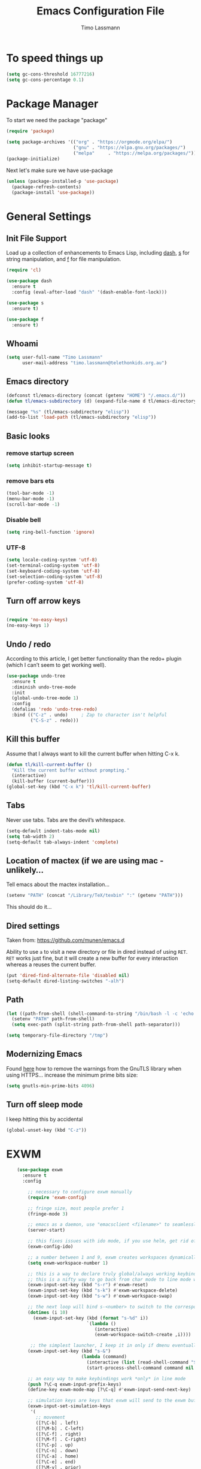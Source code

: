 #+TITLE:  Emacs Configuration File
#+AUTHOR: Timo Lassmann 
#+LATEX_CLASS: report
#+OPTIONS:  toc:nil
#+OPTIONS: H:4
#+LATEX_CMD: xelatex

#+PROPERTY:    header-args:emacs-lisp  :tangle elisp/config-main.el
#+PROPERTY:    header-args:shell       :tangle no
#+PROPERTY:    header-args             :results silent   :eval no-export   :comments org

# \Author{Timo La\ss mann}
# \DocumentID{src_sh[:value verbatim]{shasum -a 256 config.org | awk '{print $1}' }}

* To speed things up 
  
  #+BEGIN_SRC emacs-lisp
 (setq gc-cons-threshold 16777216)
 (setq gc-cons-percentage 0.1)
  #+END_SRC

* Package Manager
To start we need the package "package" 

#+BEGIN_SRC emacs-lisp
  (require 'package)

  (setq package-archives '(("org" . "https://orgmode.org/elpa/")
                           ("gnu" . "https://elpa.gnu.org/packages/")
                           ("melpa"     . "https://melpa.org/packages/")))
  (package-initialize)
#+END_SRC

Next let's make sure we have use-package

#+BEGIN_SRC emacs-lisp
     (unless (package-installed-p 'use-package)
       (package-refresh-contents)
       (package-install 'use-package))
#+END_SRC

* General Settings

** Init File Support

   Load up a collection of enhancements to Emacs Lisp, including [[https://github.com/magnars/dash.el][dash]],
   [[https://github.com/magnars/s.el][s]] for string manipulation, and [[https://github.com/rejeep/f.el][f]] for file manipulation.

   #+BEGIN_SRC emacs-lisp
     (require 'cl)

     (use-package dash
       :ensure t
       :config (eval-after-load "dash" '(dash-enable-font-lock)))

     (use-package s
       :ensure t)

     (use-package f
       :ensure t)
   #+END_SRC

** Whoami 
   
   #+BEGIN_SRC emacs-lisp
     (setq user-full-name "Timo Lassmann"
           user-mail-address "timo.lassmann@telethonkids.org.au")
   #+END_SRC
   
** Emacs directory

   #+BEGIN_SRC emacs-lisp
     (defconst tl/emacs-directory (concat (getenv "HOME") "/.emacs.d/"))
     (defun tl/emacs-subdirectory (d) (expand-file-name d tl/emacs-directory))
   #+END_SRC
   
   #+BEGIN_SRC emacs-lisp
     (message "%s" (tl/emacs-subdirectory "elisp"))
     (add-to-list 'load-path (tl/emacs-subdirectory "elisp"))
   #+END_SRC

** Basic looks 
*** remove startup screen
#+BEGIN_SRC emacs-lisp
  (setq inhibit-startup-message t) 
#+END_SRC

*** remove bars ets 
#+BEGIN_SRC emacs-lisp
(tool-bar-mode -1)
(menu-bar-mode -1)
(scroll-bar-mode -1)
#+END_SRC
*** Disable bell 
#+BEGIN_SRC emacs-lisp 
  (setq ring-bell-function 'ignore)
#+END_SRC

*** UTF-8

  #+BEGIN_SRC emacs-lisp
  (setq locale-coding-system 'utf-8)
  (set-terminal-coding-system 'utf-8)
  (set-keyboard-coding-system 'utf-8)
  (set-selection-coding-system 'utf-8)
  (prefer-coding-system 'utf-8)
  #+END_SRC

** Turn off arrow keys

   #+BEGIN_SRC emacs-lisp 

     (require 'no-easy-keys)
     (no-easy-keys 1)

     #+END_SRC

** Undo / redo
   According to this article, I get better functionality than the redo+ plugin (which I can’t seem to get working well).
   #+BEGIN_SRC emacs-lisp
     (use-package undo-tree
       :ensure t
       :diminish undo-tree-mode
       :init
       (global-undo-tree-mode 1)
       :config
       (defalias 'redo 'undo-tree-redo)
       :bind (("C-z" . undo)     ; Zap to character isn't helpful
              ("C-S-z" . redo)))

   #+END_SRC

** Kill this buffer
   Assume that I always want to kill the current buffer when hitting C-x k.
   #+BEGIN_SRC emacs-lisp
     (defun tl/kill-current-buffer ()
       "Kill the current buffer without prompting."
       (interactive)
       (kill-buffer (current-buffer)))
     (global-set-key (kbd "C-x k") 'tl/kill-current-buffer)
   #+END_SRC

** Tabs 
   Never use tabs. Tabs are the devil’s whitespace.

   #+BEGIN_SRC emacs-lisp
     (setq-default indent-tabs-mode nil)
     (setq tab-width 2)
     (setq-default tab-always-indent 'complete)
   #+END_SRC

** Location of mactex (if we are using mac - unlikely...
   Tell emacs about the mactex installation...

   #+BEGIN_SRC emacs-lisp
     (setenv "PATH" (concat "/Library/TeX/texbin" ":" (getenv "PATH")))
   #+END_SRC

   This should do it...

** Dired settings 

   Taken from: https://github.com/munen/emacs.d


   Ability to use =a= to visit a new directory or file in dired instead of using =RET=.
   =RET= works just fine, but it will create a new buffer for every interaction
   whereas a reuses the current buffer.

   #+BEGIN_SRC emacs-lisp
     (put 'dired-find-alternate-file 'disabled nil)
     (setq-default dired-listing-switches "-alh")
   #+END_SRC

** Path 

   #+BEGIN_SRC emacs-lisp
     (let ((path-from-shell (shell-command-to-string "/bin/bash -l -c 'echo $PATH'")))
       (setenv "PATH" path-from-shell)
       (setq exec-path (split-string path-from-shell path-separator)))

   #+END_SRC
   
   #+BEGIN_SRC emacs-lisp 
     (setq temporary-file-directory "/tmp")
   #+END_SRC

** Modernizing Emacs

   Found [[https://github.com/wasamasa/dotemacs/blob/master/init.org#init][here]] how to remove the warnings from the GnuTLS library when
   using HTTPS... increase the minimum prime bits size:
   #+BEGIN_SRC emacs-lisp
     (setq gnutls-min-prime-bits 4096)
   #+END_SRC

** Turn off sleep mode 
   I keep hitting this by accidental
   #+BEGIN_SRC emacs-lisp 
     (global-unset-key (kbd "C-z"))
   #+END_SRC

* EXWM

#+BEGIN_SRC emacs-lisp
      (use-package exwm
        :ensure t
        :config

          ;; necessary to configure exwm manually
          (require 'exwm-config)

          ;; fringe size, most people prefer 1 
          (fringe-mode 3)
          
          ;; emacs as a daemon, use "emacsclient <filename>" to seamlessly edit files from the terminal directly in the exwm instance
          (server-start)
          
          ;; this fixes issues with ido mode, if you use helm, get rid of it
          (exwm-config-ido)

          ;; a number between 1 and 9, exwm creates workspaces dynamically so I like starting out with 1
          (setq exwm-workspace-number 1)

          ;; this is a way to declare truly global/always working keybindings
          ;; this is a nifty way to go back from char mode to line mode without using the mouse
          (exwm-input-set-key (kbd "s-r") #'exwm-reset)
          (exwm-input-set-key (kbd "s-k") #'exwm-workspace-delete)
          (exwm-input-set-key (kbd "s-w") #'exwm-workspace-swap)

          ;; the next loop will bind s-<number> to switch to the corresponding workspace
          (dotimes (i 10)
            (exwm-input-set-key (kbd (format "s-%d" i))
                                `(lambda ()
                                   (interactive)
                                   (exwm-workspace-switch-create ,i))))

           ;; the simplest launcher, I keep it in only if dmenu eventually stopped working or something
          (exwm-input-set-key (kbd "s-&")
                              (lambda (command)
                                (interactive (list (read-shell-command "$ ")))
                                (start-process-shell-command command nil command)))

          ;; an easy way to make keybindings work *only* in line mode
          (push ?\C-q exwm-input-prefix-keys)
          (define-key exwm-mode-map [?\C-q] #'exwm-input-send-next-key)

          ;; simulation keys are keys that exwm will send to the exwm buffer upon inputting a key combination
          (exwm-input-set-simulation-keys
           '(
             ;; movement
             ([?\C-b] . left)
             ([?\M-b] . C-left)
             ([?\C-f] . right)
             ([?\M-f] . C-right)
             ([?\C-p] . up)
             ([?\C-n] . down)
             ([?\C-a] . home)
             ([?\C-e] . end)
             ([?\M-v] . prior)
             ([?\C-v] . next)
             ([?\C-d] . delete)
             ([?\C-k] . (S-end delete))
             ;; cut/paste
             ([?\C-w] . ?\C-x)
             ([?\M-w] . ?\C-c)
             ([?\C-y] . ?\C-v)
             ;; search
             ([?\C-s] . ?\C-f)))


    ;; this little bit will make sure that XF86 keys work in exwm buffers as well
          (dolist (k '(
                       XF86AudioMute
                       XF86AudioLowerVolume
                       XF86AudioRaiseVolume
                       XF86AudioPrev
                       XF86AudioPlay
                       XF86AudioNext
                       XF86MonBrightnessUp
                       XF86MonBrightnessDown
                       ))  (cl-pushnew k exwm-input-prefix-keys))

          ;; this little bit will make sure that XF86 keys work in exwm buffers as well
          ;; xrandr --output eDP-1 --brightness 0.75 
          ;; This just enables exwm, it started automatically once everything is ready
          (exwm-enable))
  (require 'exwm-systemtray)
  (exwm-systemtray-enable)
  (setq exwm-systemtray-height 16)
#+END_SRC
** Launcher 


#+BEGIN_SRC emacs-lisp
(use-package dmenu
  :ensure t
  :bind
    ("s-SPC" . 'dmenu))

#+END_SRC

* Basic Functionality 
** Highligh current line

    hl-line is awesome! It’s not very awesome in the terminal version of emacs though, so we don’t use that. Besides, it’s only used for programming.
#+BEGIN_SRC emacs-lisp
  (when window-system (add-hook 'prog-mode-hook 'hl-line-mode))
#+END_SRC

** Pretty symbols

Changes lambda to an actual symbol and a few others as well, only in the GUI version though.
#+BEGIN_SRC emacs-lisp
(when window-system
      (use-package pretty-mode
      :ensure t
      :config
      (global-pretty-mode t)))
#+END_SRC

** yes-no to y-n
#+BEGIN_SRC emacs-lisp
(defalias 'yes-or-no-p 'y-or-n-p)
#+END_SRC

** Async

Lets us use asynchronous processes wherever possible, pretty useful.
#+BEGIN_SRC emacs-lisp
(use-package async
  :ensure t
  :init (dired-async-mode 1))
#+END_SRC

** Projectile

Projectile is an awesome project manager, mostly because it recognizes directories with a .git directory as projects and helps you manage them accordingly.
Enable projectile globally

This makes sure that everything can be a project.
#+BEGIN_SRC emacs-lisp
(use-package projectile
  :ensure t
  :init
    (projectile-mode 1))
#+END_SRC

Let projectile call make

#+BEGIN_SRC emacs-lisp
(global-set-key (kbd "<f5>") 'projectile-compile-project)
#+END_SRC

** Dashboard

This is your new startup screen, together with projectile it works in unison and provides you with a quick look into your latest projects and files. Change the welcome message to whatever string you want and change the numbers to suit your liking, I find 5 to be enough.
#+BEGIN_SRC emacs-lisp


(use-package dashboard
  :ensure t
  :config
    (dashboard-setup-startup-hook)
    (setq dashboard-startup-banner "~/.emacs.d/img/dashLogo.png")
    (setq dashboard-items '((recents  . 5)
                            (projects . 5)))
    (setq dashboard-banner-logo-title ""))

#+END_SRC

** space-line 

#+BEGIN_SRC emacs-lisp
(use-package spaceline
  :ensure t
  :config
  (require 'spaceline-config)
    (setq spaceline-buffer-encoding-abbrev-p nil)
    (setq spaceline-line-column-p nil)
    (setq spaceline-line-p nil)
    (setq powerline-default-separator (quote arrow))
    (spaceline-spacemacs-theme))
#+END_SRC

No separator!
#+BEGIN_SRC emacs-lisp
(setq powerline-default-separator nil)
#+END_SRC
Cursor position

Show the current line and column for your cursor. We are not going to have relative-linum-mode in every major mode, so this is useful.
#+BEGIN_SRC emacs-lisp
(setq line-number-mode t)
(setq column-number-mode t)
#+END_SRC
Clock

If you prefer the 12hr-format, change the variable to nil instead of t.
Time format
#+BEGIN_SRC emacs-lisp

(setq display-time-24hr-format t)
(setq display-time-format "%H:%M - %d %B %Y")
#+END_SRC

Enabling the mode

This turns on the clock globally.
#+BEGIN_SRC emacs-lisp
(display-time-mode 1)
#+END_SRC

** Battery indicator

A package called fancy-battery will be used if we are in GUI emacs, otherwise the built in battery-mode will be used. Fancy battery has very odd colors if used in the tty, hence us disabling it.
#+BEGIN_SRC emacs-lisp
(use-package fancy-battery
  :ensure t
  :config
    (setq fancy-battery-show-percentage t)
    (setq battery-update-interval 15)
    (if window-system
      (fancy-battery-mode)
      (display-battery-mode)))
#+END_SRC

* Terminal 

  I have used urxvt for years, and I miss it sometimes, but ansi-term is enough for most of my tasks.
** Default shell should be zsh

   I don’t know why this is a thing, but asking me what shell to launch every single time I open a terminal makes me want to slap babies, this gets rid of it. This goes without saying but you can replace bash with your shell of choice.
#+BEGIN_SRC emacs-lisp

(defvar my-term-shell "/usr/bin/zsh")
(defadvice ansi-term (before force-bash)
  (interactive (list my-term-shell)))
(ad-activate 'ansi-term)
#+END_SRC

** Easy to remember keybinding

In loving memory of bspwm, Super + Enter opens a new terminal, old habits die hard.
#+BEGIN_SRC emacs-lisp
(global-set-key (kbd "<s-return>") 'ansi-term)
#+END_SRC

* Moving around

One of the most important things about a text editor is how efficient you manage to be when using it, how much time do basic tasks take you and so on and so forth. One of those tasks is moving around files and buffers, whatever you may use emacs for you will be jumping around buffers like it’s serious business, the following set of enhancements aims to make it easier.

As a great emacs user once said:

    Do me the favor, do me the biggest favor, matter of fact do yourself the biggest favor and integrate those into your workflow.

** a prerequisite for others packages

#+BEGIN_SRC emacs-lisp


(use-package ivy
  :ensure t)
#+END_SRC

** scrolling and why does the screen move

I don’t know to be honest, but this little bit of code makes scrolling with emacs a lot nicer.
#+BEGIN_SRC emacs-lisp


(setq scroll-conservatively 100)
#+END_SRC
** which-key and why I love emacs

In order to use emacs, you don’t need to know how to use emacs. It’s self documenting, and coupled with this insanely useful package, it’s even easier. In short, after you start the input of a command and stop, pondering what key must follow, it will automatically open a non-intrusive buffer at the bottom of the screen offering you suggestions for completing the command, that’s it, nothing else.

It’s beautiful
#+BEGIN_SRC emacs-lisp

(use-package which-key
  :ensure t
  :config
    (which-key-mode))
#+END_SRC
** windows,panes and why I hate other-window

Some of us have large displays, others have tiny netbook screens, but regardless of your hardware you probably use more than 2 panes/windows at times, cycling through all of them with C-c o is annoying to say the least, it’s a lot of keystrokes and takes time, time you could spend doing something more productive.
switch-window

This magnificent package takes care of this issue. It’s unnoticeable if you have <3 panes open, but with 3 or more, upon pressing C-x o you will notice how your buffers turn a solid color and each buffer is asigned a letter (the list below shows the letters, you can modify them to suit your liking), upon pressing a letter asigned to a window, your will be taken to said window, easy to remember, quick to use and most importantly, it annihilates a big issue I had with emacs. An alternative is ace-window, however by default it also changes the behaviour of C-x o even if only 2 windows are open, this is bad, it also works less well with exwm for some reason.
#+BEGIN_SRC emacs-lisp


(use-package switch-window
  :ensure t
  :config
    (setq switch-window-input-style 'minibuffer)
    (setq switch-window-increase 4)
    (setq switch-window-threshold 2)
    (setq switch-window-shortcut-style 'qwerty)
    (setq switch-window-qwerty-shortcuts
        '("a" "s" "d" "f" "j" "k" "l" "i" "o"))
  :bind
    ([remap other-window] . switch-window))
#+END_SRC

** Following window splits

After you split a window, your focus remains in the previous one. This annoyed me so much I wrote these two, they take care of it.
#+BEGIN_SRC emacs-lisp


(defun split-and-follow-horizontally ()
  (interactive)
  (split-window-below)
  (balance-windows)
  (other-window 1))
(global-set-key (kbd "C-x 2") 'split-and-follow-horizontally)

(defun split-and-follow-vertically ()
  (interactive)
  (split-window-right)
  (balance-windows)
  (other-window 1))
(global-set-key (kbd "C-x 3") 'split-and-follow-vertically)

#+END_SRC

** swiper and why is the default search so lame

I like me some searching, the default search is very meh. In emacs, you mostly use search to get around your buffer, much like with avy, but sometimes it doesn’t hurt to search for entire words or mode, swiper makes sure this is more efficient.
#+BEGIN_SRC emacs-lisp


(use-package swiper
  :ensure t
  :bind ("C-s" . 'swiper))
#+END_SRC

** buffers and why I hate list-buffers

Another big thing is, buffers. If you use emacs, you use buffers, everyone loves them. Having many buffers is useful, but can be tedious to work with, let us see how we can improve it.
Always murder current buffer

Doing C-x k should kill the current buffer at all times, we have ibuffer for more sophisticated thing.
#+BEGIN_SRC emacs-lisp


(defun kill-current-buffer ()
  "Kills the current buffer."
  (interactive)
  (kill-buffer (current-buffer)))
(global-set-key (kbd "C-x k") 'kill-current-buffer)
#+END_SRC
Kill buffers without asking for confirmation

Unless you have the muscle memory, I recommend omitting this bit, as you may lose progress for no reason when working.
#+BEGIN_SRC emacs-lisp

(setq kill-buffer-query-functions (delq 'process-kill-buffer-query-function kill-buffer-query-functions))
#+END_SRC

** Turn switch-to-buffer into ibuffer

I don’t understand how ibuffer isn’t the default option by now. It’s vastly superior in terms of ergonomics and functionality, you can delete buffers, rename buffer, move buffers, organize buffers etc.
#+BEGIN_SRC emacs-lisp
(global-set-key (kbd "C-x b") 'ibuffer)
#+END_SRC


** IDO

   #+BEGIN_SRC emacs-lisp
     (use-package ido
       :ensure t
       :init  (setq ido-enable-flex-matching t
                    ido-ignore-extensions t
                    ido-use-virtual-buffers t
                    ido-everywhere t
                    ido-enable-tramp-completion t)
       :config
       (ido-mode 1)
       (ido-everywhere 1)
       (add-to-list 'completion-ignored-extensions ".o")
       (add-to-list 'completion-ignored-extensions ".elc")
       (add-to-list 'completion-ignored-extensions "~")
       (add-to-list 'completion-ignored-extensions ".bin")
       (add-to-list 'completion-ignored-extensions ".bak")
       (add-to-list 'completion-ignored-extensions ".obj")
       (add-to-list 'completion-ignored-extensions ".map")
       (add-to-list 'completion-ignored-extensions ".a")
       (add-to-list 'completion-ignored-extensions ".ln")
       (add-to-list 'completion-ignored-extensions ".mod")
       (add-to-list 'completion-ignored-extensions ".gz")
       (add-to-list 'completion-ignored-extensions ".aux")
       (add-to-list 'completion-ignored-extensions ".tdo")
       (add-to-list 'completion-ignored-extensions ".fmt")
       (add-to-list 'completion-ignored-extensions ".swp")
       (add-to-list 'completion-ignored-extensions ".pdfsync")
       (add-to-list 'completion-ignored-extensions ".pdf")
       (add-to-list 'completion-ignored-extensions ".vrb")
       (add-to-list 'completion-ignored-extensions ".idx")
       (add-to-list 'completion-ignored-extensions ".ind")
       (add-to-list 'completion-ignored-extensions ".bbl")
       (add-to-list 'completion-ignored-extensions ".toc")
       (add-to-list 'completion-ignored-extensions ".blg")
       (add-to-list 'completion-ignored-extensions ".snm")
       (add-to-list 'completion-ignored-extensions ".ilg")
       (add-to-list 'completion-ignored-extensions ".log")
       (add-to-list 'completion-ignored-extensions ".out")
       (add-to-list 'completion-ignored-extensions ".pyc")
       (add-to-list 'completion-ignored-extensions ".DS_Store")
       (add-to-list 'completion-ignored-extensions "-blx.bib")
       (add-to-list 'completion-ignored-extensions ".run.xml")
       (add-to-list 'completion-ignored-extensions ".fls")
       (add-to-list 'completion-ignored-extensions ".fdb_latexmk")
       (add-to-list 'completion-ignored-extensions ".bcf")
       (add-to-list 'completion-ignored-extensions ".rel")
       (add-to-list 'completion-ignored-extensions ".epub")
       )


   #+END_SRC

   FLX package:

   #+BEGIN_SRC emacs-lisp
     (use-package flx-ido
       :ensure t
       :init (setq ido-enable-flex-matching t
                   ido-use-faces t)
       :config (flx-ido-mode 1))
   #+END_SRC

   According to Ryan Neufeld, we could make IDO work vertically, which is much easier to read. For this, I use ido-vertically:

   #+BEGIN_SRC emacs-lisp
          (use-package ido-vertical-mode
            :ensure t
            :init               ; I like up and down arrow keys:
            (setq ido-vertical-define-keys 'C-n-C-p-up-and-down)
            :config
            (ido-vertical-mode 1))

   #+END_SRC

   This sorts an IDO filelist by mtime instead of alphabetically.

   #+BEGIN_SRC emacs-lisp
     (defun ido-sort-mtime ()
       "Reorder the IDO file list to sort from most recently modified."
       (setq ido-temp-list
             (sort ido-temp-list
                   (lambda (a b)
                     (ignore-errors
                       (time-less-p
                        (sixth (file-attributes (concat ido-current-directory b)))
                        (sixth (file-attributes (concat ido-current-directory a))))))))
       (ido-to-end  ;; move . files to end (again)
        (delq nil (mapcar
                   (lambda (x) (and (char-equal (string-to-char x) ?.) x))
                   ido-temp-list))))

     (add-hook 'ido-make-file-list-hook 'ido-sort-mtime)
     (add-hook 'ido-make-dir-list-hook 'ido-sort-mtime)
   #+END_SRC



** SMEX

   #+BEGIN_SRC emacs-lisp
          (use-package smex
            :ensure t
            :init (smex-initialize)
            :bind 
            ("M-x" . smex)
            ("M-X" . smex-major-mode-commands))
   #+END_SRC

** switch buffers 

#+BEGIN_SRC emacs-lisp
  (global-set-key (kbd "C-x C-b") 'ido-switch-buffer)
#+END_SRC

** iBuffers
 
   #+BEGIN_SRC emacs-lisp
(global-set-key (kbd "C-x b") 'ibuffer)
   
   #+END_SRC
** Avy 

#+BEGIN_SRC emacs-lisp
(use-package avy
  :ensure t
  :bind
    ("M-s" . avy-goto-char))
#+END_SRC

** Beacon

#+BEGIN_SRC emacs-lisp
(use-package beacon
  :ensure t
  :config
    (beacon-mode 1))

#+END_SRC

** Rainbow

#+BEGIN_SRC emacs-lisp
(use-package rainbow-mode
  :ensure t
  :init
    (add-hook 'prog-mode-hook 'rainbow-mode))

#+END_SRC

* Writing

** Flyspell config 

Installing aspell on linux:

#+BEGIN_EXAMPLE sh
apt install aspell aspell-en
#+END_EXAMPLE

on mac: 

#+BEGIN_EXAMPLE
brew install aspell 
#+END_EXAMPLE

Note in the config below I assume aspell is installed in =/usr/bin/= !. 

#+BEGIN_SRC emacs-lisp 
  (use-package flyspell
    :ensure t
    :diminish flyspell-mode
    :init
    (add-hook 'prog-mode-hook 'flyspell-prog-mode)

    (dolist (hook '(text-mode-hook org-mode-hook))
      (add-hook hook (lambda () (flyspell-mode 1))))

    (dolist (hook '(change-log-mode-hook log-edit-mode-hook org-agenda-mode-hook))
      (add-hook hook (lambda () (flyspell-mode -1))))

    :config
    (setq ispell-program-name "aspell"
          ispell-local-dictionary "en_GB"
          ;;ispell-dictionary "american" ; better for aspell
          ispell-extra-args '("--sug-mode=ultra" "--lang=en_GB")
          ispell-list-command "--list"
          ispell-local-dictionary-alist '(("en_GB" "[[:alpha:]]" "[^[:alpha:]]" "['‘’]"
                                        t ; Many other characters
                                        ("-d" "en_GB") nil utf-8))))

#+END_SRC

There is more stuff in Howard Abram's config but I'll leave this for now..



** Writegood mode 
   This does not work - there is a wring gpg signature in melpa... 
   
   #+BEGIN_SRC emacs-lisp

     (when (file-exists-p "/home/user/programs/writegood-mode")
     (message "Loading writegood-mode")
     (add-to-list 'load-path "/home/user/programs/writegood-mode")
     (require 'writegood-mode)
         (add-hook 'text-mode-hook 'writegood-mode)
          (add-hook 'org-mode-hook 'writegood-mode)
     )
   #+END_SRC

this mode will improve various aspects of writing. 
   
end.


** LangTool
   
   I added the Emacs-langtool code from:
   
   https://github.com/mhayashi1120/Emacs-langtool
   
   To my =/elisp/= directory. 
   
   To install langtool install =maven= package, java 8 then:

   #+BEGIN_EXAMPLE sh
   cd ~/programs
   git clone https://github.com/languagetool-org/languagetool.git
   ./build.sh languagetool-standalone package

   #+END_EXAMPLE
   This does not work! 
   
   I now simply download the pre-compiles zip package... 

   To load: 
   #+BEGIN_SRC emacs-lisp
     (require 'langtool)
     (setq langtool-language-tool-jar "/home/user/programs/langtool/LanguageTool-4.0/languagetool-commandline.jar")
   #+END_SRC
   
  
* Org-mode

** General setup

   load org mode

   #+BEGIN_SRC emacs-lisp
     (use-package org
       :init
       (setq org-use-speed-commands t
             org-return-follows-link t
             org-completion-use-ido t
             org-outline-path-complete-in-steps nil))
   #+END_SRC
 
   Directory, inbox ..

   #+BEGIN_SRC emacs-lisp
     (setq org-directory "~/Dropbox")
     (defun org-file-path (filename)
       "Return the absolute address of an org file, given its relative name."
       (concat (file-name-as-directory org-directory) filename))
     (setq org-index-file (org-file-path "/capture/inbox.org"))
     (setq org-archive-location
           (concat (org-file-path "archive.org") "::* From %s"))
   #+END_SRC

   Multiple files for agenda source:

   #+BEGIN_SRC emacs-lisp
     ;;   (setq org-agenda-files (list org-index-file))
     (setq org-agenda-files '("~/Dropbox/capture"
                              "~/Dropbox/work"
                              "~/Dropbox/planning"
                              "~/Dropbox/life"))
   #+END_SRC

Refile targets / create new targets if necessary

#+BEGIN_SRC emacs-lisp
  ;;(setq org-refile-targets '((org-agenda-files :maxlevel . 3)))
  (setq org-refile-targets '(("~/Dropbox/work/work-todo.org" :maxlevel . 2)
                             ("~/Dropbox/life/life-todo.org" :maxlevel . 2)
                             ))
  (setq org-refile-use-outline-path 'file)
  (setq org-refile-allow-creating-parent-nodes 'confirm)
  (setq org-refile-allow-creating-parent-nodes 'confirm)
#+END_SRC

Drawers 
#+BEGIN_SRC emacs-lisp
(setq org-log-into-drawer t)

;; Add the REPORT drawer
(setq org-drawers '("PROPERTIES" "CLOCK" "LOGBOOK" "REPORT"))
#+END_SRC

   Hitting C-c C-x C-s will mark a todo as done and move it to an appropriate place
   in the archive.

   #+BEGIN_SRC emacs-lisp
     (defun tl/mark-done-and-archive ()
       "Mark the state of an org-mode item as DONE and archive it."
       (interactive)
       (org-todo 'done)
       (org-archive-subtree))

     ;;    (define-key org-mode-map (kbd "C-c C-x C-s") 'tl/mark-done-and-archive)



   #+END_SRC

   Record the time that a todo was archived.

   #+BEGIN_SRC emacs-lisp
     (setq org-log-done 'time)
   #+END_SRC

** Capture
   Capture templates..
   #+BEGIN_SRC emacs-lisp
     (setq org-capture-templates
           (quote (("t" "todo" entry (file+headline org-index-file "Inbox")
                    "* TODO %?\nSCHEDULED: %(org-insert-time-stamp (org-read-date nil t \"+0d\"))\n%a\n")
                   ("n" "note" entry (file+headline org-index-file "Inbox")
                    "* %?\n\n  %i\n\n  See: %a" :empty-lines 1)
                   ("r" "respond" entry (file+headline org-index-file "Inbox")
                    "* TODO Respond to %:from on %:subject\nSCHEDULED: %(org-insert-time-stamp (org-read-date nil t \"+0d\"))\n%a\n")
                   ("m" "Mail" entry (file+headline org-index-file "Inbox")
                    "* TODO %?\n%a   %:from %:fromname %:fromaddress" :prepend t :jump-to-captured t)
                   ("p" "Daily Plan" plain (file+datetree "~/Dropbox/planning/daily-plan.org")
                    "+ [ ] The 3 most important tasks [/]
                     - [ ] 
                     - [ ] 
                     - [ ] 
                   + [ ] Other tasks that are in the system [/]
                     - [ ] 
                   + [ ] ToDos which are not tracked by my system [/]
                     - [ ] " :immediate-finish t)
                   )))
   #+END_SRC

** Taking Meeting Notes

directly from https://github.com/howardabrams/dot-files/blob/master/emacs-org.org)

I’ve notice that while I really like taking notes in a meeting, I don’t always like the multiple windows I have opened, so I created this function that I can easily call to eliminate distractions during a meeting.
#+BEGIN_SRC emacs-lisp

(defun meeting-notes ()
  "Call this after creating an org-mode heading for where the notes for the meeting
should be. After calling this function, call 'meeting-done' to reset the environment."
  (interactive)
  (outline-mark-subtree)                              ;; Select org-mode section
  (narrow-to-region (region-beginning) (region-end))  ;; Only show that region
  (deactivate-mark)
  (delete-other-windows)                              ;; Get rid of other windows
  (text-scale-set 3)                                  ;; Text is now readable by others
  (fringe-mode 0)
  (message "When finished taking your notes, run meeting-done."))

#+END_SRC
Of course, I need an ‘undo’ feature when the meeting is over…
#+BEGIN_SRC emacs-lisp
(defun meeting-done ()
  "Attempt to 'undo' the effects of taking meeting notes."
  (interactive)
  (widen)                                       ;; Opposite of narrow-to-region
  (text-scale-set 0)                            ;; Reset the font size increase
  (fringe-mode 1)
  (winner-undo))                                ;; Put the windows back in place

#+END_SRC

End.

** Coding

   Allow babel to evaluate C ...

   #+BEGIN_SRC emacs-lisp
     (org-babel-do-load-languages
      'org-babel-load-languages
      '((C . t)
        (R . t)
        (dot . t)
        (emacs-lisp . t)
        (sh . t) 
        (makefile . t)
        (latex .t)
        ))

   #+END_SRC

   Don’t ask before evaluating code blocks.
   #+BEGIN_SRC emacs-lisp

     (setq org-confirm-babel-evaluate nil)

   #+END_SRC

   smart brackets in export

   #+BEGIN_SRC emacs-lisp
     (setq org-export-with-smart-quotes t)
   #+END_SRC

   Done.
** Export

   Export packages...

   #+BEGIN_SRC emacs-lisp
     (require 'ox-latex)
     (require 'ox-beamer)
   #+END_SRC

   Htmlize required for reveal...

   #+BEGIN_SRC emacs-lisp
     (use-package htmlize
       :ensure t)
   #+END_SRC

** Flyspell
   Enable spell-checking in Org-mode.
   #+BEGIN_SRC emacs-lisp
     (add-hook 'org-mode-hook 'flyspell-mode)
   #+END_SRC

** Color and display
   
   Use syntax highlighting in source blocks while editing.
   #+BEGIN_SRC emacs-lisp
     (setq org-src-fontify-natively t)
   #+END_SRC

   Make TAB act as if it were issued in a buffer of the language’s major mode.
   #+BEGIN_SRC emacs-lisp
     (setq org-src-tab-acts-natively t)
   #+END_SRC

   When editing a code snippet, use the current window rather than popping open a
   new one (which shows the same information).
   #+BEGIN_SRC emacs-lisp
     (setq org-src-window-setup 'current-window)
   #+END_SRC

** Image preview 

   Inline images support:

   #+BEGIN_SRC emacs-lisp
     (setq org-latex-create-formula-image-program 'imagemagick)

     (add-to-list 'org-latex-packages-alist
                  '("" "tikz" t))

     (eval-after-load "preview"
       '(add-to-list 'preview-default-preamble "\\PreviewEnvironment{tikzpicture}" t))
     (setq org-latex-create-formula-image-program 'imagemagick)


     (setq org-confirm-babel-evaluate nil)
     (add-hook 'org-babel-after-execute-hook 'org-display-inline-images)   
     (add-hook 'org-mode-hook 'org-display-inline-images)
   #+END_SRC

** Keybindings


   Standard bindings

   #+BEGIN_SRC emacs-lisp
     (define-key global-map "\C-cl" 'org-store-link)
     (define-key global-map "\C-ca" 'org-agenda)
     (define-key global-map "\C-cc" 'org-capture)
   #+END_SRC

   Quickly open index file
   #+BEGIN_SRC emacs-lisp
     (defun open-index-file ()
       "Open the master org TODO list."
       (interactive)
       (find-file org-index-file)
       (flycheck-mode -1)
       (end-of-buffer))

     (global-set-key (kbd "C-c i") 'open-index-file)
   #+END_SRC


   undef a key

   #+BEGIN_SRC emacs-lisp
     (add-hook 'org-mode-hook
               '(lambda ()
                  ;; Undefine C-c [ and C-c ] since this breaks my
                  ;; org-agenda files when directories are include It
                  ;; expands the files in the directories individually
                  (org-defkey org-mode-map "\C-c[" 'undefined))
               'append)

   #+END_SRC

** Org-ref

   #+BEGIN_SRC emacs-lisp
     (use-package org-ref
       :ensure t)
   #+END_SRC

   Define format for bibtex entries


   #+BEGIN_SRC emacs-lisp

     ;; variables that control bibtex key format for auto-generation
     ;; I want firstauthor-year-title-words
     ;; this usually makes a legitimate filename to store pdfs under.
     (setq bibtex-autokey-year-length 4
           bibtex-autokey-name-year-separator "-"
           bibtex-autokey-year-title-separator "-"
           bibtex-autokey-titleword-separator "-"
           bibtex-autokey-titlewords 2
           bibtex-autokey-titlewords-stretch 1
           bibtex-autokey-titleword-length 5)
   #+END_SRC

   Where are the refs?

   #+BEGIN_SRC emacs-lisp
     (setq reftex-default-bibliography '("~/Dropbox/work/bibliography/references.bib"))

     ;; see org-ref for use of these variables
     (setq org-ref-bibliography-notes "~/Dropbox/work/bibliography/notes.org"
           org-ref-default-bibliography '("~/Dropbox/work/bibliography/references.bib")
           org-ref-pdf-directory "~/Dropbox/work/bibliography/bibtex-pdfs/")



   #+END_SRC

   #+BEGIN_SRC emacs-lisp
     (setq org-ref-completion-library 'org-ref-ivy-cite)

   #+END_SRC
   End.

** Latex templates
   Latex templates
   #+BEGIN_SRC emacs-lisp

     (setq org-latex-listings t)

     ;;(setq org-latex-to-pdf-process '("xelatex %f && bibtex %f && xelatex %f && xelatex %f"))
     (defun sk-latexmk-cmd (backend)
       "When exporting from .org with latex, automatically run latex,
          pdflatex, or xelatex as appropriate, using latexmk."
       (when (org-export-derived-backend-p backend 'latex)
         (let ((texcmd)))
         ;; default command: xelatex
         (setq texcmd "jobname=$(basename %f | sed 's/\.tex//');latexmk -xelatex -shell-escape -quiet %f && mkdir -p latex.d && mv ${jobname}.* latex.d/. && mv latex.d/${jobname}.{org,pdf,fdb_latexmk,aux} .")
         ;; pdflatex -> .pdf
         (if (string-match "LATEX_CMD: pdflatex" (buffer-string))
             (setq texcmd "latexmk -pdflatex='pdflatex -interaction nonstopmode' -pdf -bibtex %f"))
         ;; xelatex -> .pdf
         (if (string-match "LATEX_CMD: xelatex" (buffer-string))
             (setq texcmd "latexmk -pdflatex='xelatex -interaction nonstopmode' -pdf -bibtex -f  %f"))
         ;; LaTeX compilation command
         (setq org-latex-pdf-process (list texcmd))))

     (org-add-hook 'org-export-before-processing-hook 'sk-latexmk-cmd)

     (unless (boundp 'org-latex-classes)
       (setq org-latex-classes nil))
   #+END_SRC

** NHMRC project grant

   #+BEGIN_SRC emacs-lisp
     (add-to-list 'org-latex-classes
                  '("NHMRC_project_grant"
                    "\\documentclass[12pt,table,names]{article}
     \\usepackage{\\string~\"/.emacs.d/latex_templates/NHMRC_grant\"}
     [NO-DEFAULT-PACKAGES]
     [NO-PACKAGES]"
                    ("\\section{%s}" . "\\section*{%s}")
                    ("\\subsection{%s}" . "\\subsection*{%s}")
                    ("\\subsubsection{%s}" . "\\subsubsection*{%s}")
                    ("\\paragraph{%s}" . "\\paragraph*{%s}")
                    ("\\subparagraph{%s}" . "\\subparagraph*{%s}")))
   #+END_SRC
Rebuttal... 
 #+BEGIN_SRC emacs-lisp
   (add-to-list 'org-latex-classes
                '("NHMRC_project_grant_rebuttal"
                  "\\documentclass[12pt,table,names]{article}
     \\usepackage{\\string~\"/.emacs.d/latex_templates/NHMRC_grant\"}
     [NO-DEFAULT-PACKAGES]
     [NO-PACKAGES]"
                  ("\\subsection{%s}" . "\\section*{%s}")
                  ("\\subsubsection{%s}" . "\\subsection*{%s}")q
                  ("\\subsubsection{%s}" . "\\subsubsection*{%s}")
                  ("\\paragraph{%s}" . "\\paragraph*{%s}")
                  ("\\subparagraph{%s}" . "\\subparagraph*{%s}")))

   #+END_SRC

** ARC Discovery Grant

   #+BEGIN_SRC emacs-lisp
     (add-to-list 'org-latex-classes
                  '("ARC_discovery_grant"
                    "\\documentclass[12pt]{article}
     \\usepackage{\\string~\"/.emacs.d/latex_templates/ARC_discovery\"}
     [NO-DEFAULT-PACKAGES]
     [NO-PACKAGES]"
                    ("\\section{%s}" . "\\section*{%s}")
                    ("\\subsection{%s}" . "\\subsection*{%s}")
                    ("\\subsubsection{%s}" . "\\subsubsection*{%s}")
                    ("\\paragraph{%s}" . "\\paragraph*{%s}")))
   #+END_SRC

** Internal report
   #+BEGIN_SRC emacs-lisp
     (add-to-list 'org-latex-classes
                  '("report"
                    "\\documentclass[12pt]{article}
     \\usepackage{\\string~\"/.emacs.d/latex_templates/report\"}
     [NO-DEFAULT-PACKAGES]
     [NO-PACKAGES]"
                    ("\\section{%s}" . "\\section*{%s}")
                    ("\\subsection{%s}" . "\\subsection*{%s}")
                    ("\\subsubsection{%s}" . "\\subsubsection*{%s}")
                    ("\\paragraph{%s}" . "\\paragraph*{%s}")
                    ("\\subparagraph{%s}" . "\\subparagraph*{%s}")))
   #+END_SRC

** Simple presentation

   #+BEGIN_SRC emacs-lisp
     (add-to-list 'org-latex-classes
                  '("simplepresentation"
                    "\\documentclass[aspectratio=169,18pt,t]{beamer}
     \\usepackage{\\string~\"/.emacs.d/latex_templates/simple\"}
     [NO-DEFAULT-PACKAGES]
     [NO-PACKAGES]"
                    ("\\section{%s}" . "\\section*{%s}")
                    ("\\begin{frame}[fragile]\\frametitle{%s}"
                     "\\end{frame}"
                     "\\begin{frame}[fragile]\\frametitle{%s}"
                     "\\end{frame}")))
   #+END_SRC

end. 



* Programming
  
  General programming settings..

** General

   I like shallow indentation, but tabs are displayed as 8 characters by default. This reduces that.

   #+BEGIN_SRC emacs-lisp
     (setq-default tab-width 2)
   #+END_SRC

   Treating terms in CamelCase symbols as separate words makes editing a little
   easier for me, so I like to use subword-mode everywhere.
   #+BEGIN_SRC emacs-lisp
     (global-subword-mode 1)
   #+END_SRC

   Compilation output goes to the *compilation* buffer. I rarely have that window
   selected, so the compilation output disappears past the bottom of the window.
   This automatically scrolls the compilation window so I can always see the
   output.

   #+BEGIN_SRC emacs-lisp

     ;;(setq compilation-scroll-output t)
     (setq compile-command "make")
     (setq compilation-scroll-output 'first-error)
     (setq compilation-always-kill t)
     (setq compilation-disable-input t)
    (add-hook 'compilation-mode-hook 'visual-line-mode)

   #+END_SRC

   Flycheck 
   #+BEGIN_SRC emacs-lisp 
     (use-package flycheck
       :ensure t
       :init
       (add-hook 'after-init-hook 'global-flycheck-mode)
       (add-hook 'c-mode-hook (lambda () (setq flycheck-clang-language-standard "c11")))
       :config
       (setq-default flycheck-disabled-checkers '(emacs-lisp-checkdoc)))

   #+END_SRC
** Magit 

   I played with this before.. 

   #+BEGIN_SRC emacs-lisp
     (use-package magit
       :ensure t
       :commands magit-status magit-blame
       :init
       (defadvice magit-status (around magit-fullscreen activate)
         (window-configuration-to-register :magit-fullscreen)
         ad-do-it
         (delete-other-windows))
       :config
       (setq magit-branch-arguments nil
             ;; use ido to look for branches
             magit-completing-read-function 'magit-ido-completing-read
             ;; don't put "origin-" in front of new branch names by default
             magit-default-tracking-name-function 'magit-default-tracking-name-branch-only
             magit-push-always-verify nil
             ;; Get rid of the previous advice to go into fullscreen
             magit-restnore-window-configuration t)

       :bind ("C-x g" . magit-status))

   #+END_SRC

   magit end. 
** Aggressive Auto Indention
   
   Automatically indent without use of the tab found in this article, and seems to be quite helpful for many types of programming languages.
   
   To begin, we create a function that can indent a function by calling indent-region on the beginning and ending points of a function.
   #+BEGIN_SRC emacs-lisp 
     (defun indent-defun ()
       "Indent current defun.
     Do nothing if mark is active (to avoid deactivaing it), or if
     buffer is not modified (to avoid creating accidental
     modifications)."
       (interactive)
       (unless (or (region-active-p)
                   buffer-read-only
                   (null (buffer-modified-p)))
         (let ((l (save-excursion (beginning-of-defun 1) (point)))
               (r (save-excursion (end-of-defun 1) (point))))
           (cl-letf (((symbol-function 'message) #'ignore))
             (indent-region l r)))))
   #+END_SRC
   
   Next, create a hook that will call the indent-defun with every command call:
   
   #+BEGIN_SRC emacs-lisp 
     (defun activate-aggressive-indent ()
       "Locally add `ha/indent-defun' to `post-command-hook'."
       (add-hook 'post-command-hook
                 'indent-defun nil 'local))
   #+END_SRC
   
** Auto Complete
   #+BEGIN_SRC emacs-lisp 
          (use-package company-c-headers
            :ensure t
            )

          (use-package company-math 
            :ensure t
            )

          (use-package company-shell 
            :ensure t
            )

          (use-package company
            :ensure t
            :init
            (setq company-dabbrev-ignore-case t
                  company-show-numbers t)
            (add-hook 'after-init-hook 'global-company-mode)
            :config
            (setq company-idle-delay 0)
            (setq company-minimum-prefix-length 3)

            (add-to-list 'company-backends 'company-math-symbols-unicode)
            (add-to-list 'company-backends 'company-c-headers)
            (add-to-list 'company-backends 'company-shell)
            :bind ("C-:" . company-complete)  ; In case I don't want to wait
            :diminish company-mode)

          (use-package company-quickhelp
            :ensure t
            :config
            (company-quickhelp-mode 1))

          (add-hook 'c-mode-hook 'company-mode)

          (use-package company-statistics
            :ensure t 
            )

     (with-eval-after-load 'company
       (define-key company-active-map (kbd "M-n") nil)
       (define-key company-active-map (kbd "M-p") nil)
       (define-key company-active-map (kbd "C-n") #'company-select-next)
       (define-key company-active-map (kbd "C-p") #'company-select-previous)
       (define-key company-active-map (kbd "SPC") #'company-abort))

   #+END_SRC

   To make this work properly, I need to manually specify the include paths by
   putting a =.dir-locals.el= into the source directory of my C code. I.e. most
   of the time this will be =src= and I need to point to =../tldevel=. 

   In addition add the include path to flycheck-clang! 

   #+BEGIN_EXAMPLE emacs-lisp
   ((c-mode (eval setq company-clang-arguments (append company-clang-arguments '("-I../tldevel")))))
   ((c-mode (eval setq  flycheck-clang-include-path (append  flycheck-clang-include-path '("-I../tldevel")))))      
   #+END_EXAMPLE

** hippie expand


   #+BEGIN_SRC emacs-lisp
     (global-set-key (kbd "M-/") 'hippie-expand)

     (setq hippie-expand-try-functions-list
           '(try-expand-dabbrev
             try-expand-dabbrev-all-buffers
             try-expand-dabbrev-from-kill
             try-complete-file-name-partially
             try-complete-file-name
             try-expand-all-abbrevs
             try-expand-list
             try-expand-line))
   #+END_SRC

** Yasnippet
   
   #+BEGIN_SRC emacs-lisp
      (use-package yasnippet
        :ensure t
        :init
        (yas-global-mode 1)
        :config
     (use-package yasnippet-snippets
       :ensure t)
     (yas-reload-all));
   #+END_SRC

** Comments
   #+BEGIN_SRC emacs-lisp
     (use-package smart-comment
       :ensure t
       :bind ("M-;" . smart-comment))
   #+End_SRC



** C

*** compile 

#+BEGIN_SRC emacs-lisp
(global-set-key (kbd "<f5>") (lambda ()
                               (interactive)
                               (setq-local compilation-read-command nil)
                               (call-interactively 'compile)))

#+END_SRC
*** ggtags

   #+BEGIN_SRC emacs-lisp
     (use-package ggtags
       :ensure t
       :init
       (add-hook 'c-mode-common-hook
                 (lambda ()
                   (when (derived-mode-p 'c-mode)
                     (ggtags-mode 1))))
       :config

                                             ; This must be set to the location of gtags (global)
       ;;(setq ggtags-executable-directory "~/global-6.5.6/bin/")
                                             ; Allow very large database files
       (setq ggtags-oversize-limit 104857600)
       (setq ggtags-sort-by-nearness t)
       (setq ggtags-use-idutils t)
       (setq ggtags-use-project-gtagsconf nil)

       :bind (
              ;;("M-," . gtags-pop-stack)
              ;; ("M-/" . ggtags-find-reference)
              ;;("M-]" . ggtags-idutils-query)

              :map ggtags-navigation-map
                                             ;Ergo
              ("M-u" . ggtags-navigation-previous-file)
              ("M-o" . ggtags-navigation-next-file)
              ("M-l" . ggtags-navigation-visible-mode)
              ("M-j" . ggtags-navigation-visible-mode)
              ("M-k" . next-error)
              ("M-i" . previous-error)
              ) ; end :bind
       )

   #+END_SRC

*** Counsel-gtags

#+BEGIN_SRC emacs-lisp
  (use-package counsel-gtags
    :ensure t
    ;;:bind (
      ;;   ("M-t" . counsel-gtags-find-definition)
        ;; ("M-r" . counsel-gtags-find-reference)
         ;;("M-s" . counsel-gtags-find-symbol)
        ;; ("M-," . counsel-gtags-go-backward)
        ;; )
    :init 
    (add-hook 'c-mode-hook 'counsel-gtags-mode)
    (add-hook 'c++-mode-hook 'counsel-gtags-mode)
  )

#+END_SRC

*** Smartparens

   #+BEGIN_SRC emacs-lisp
     (use-package smartparens
       :ensure t
       :init (add-hook 'c-mode-hook 'smartparens-mode))
   #+END_SRC

   SET BSD indent style

   #+BEGIN_SRC emacs-lisp

     (add-hook 'c-mode-hook
               '(lambda()
                  (c-set-style "bsd")
                  ))
   #+END_SRC
  Don't ask with make command to run...

   #+BEGIN_SRC emacs-lisp
    (setq compilation-read-command nil)
 #+END_SRC

** ESS (emacs speaks statistics... ).

   #+BEGIN_SRC emacs-lisp
     (use-package ess
       :ensure t
       :init (require 'ess-site))
   #+END_SRC

* Email 


  #+BEGIN_SRC emacs-lisp
    (require 'starttls)
    (setq starttls-use-gnutls t)

    (require 'smtpmail)
    (setq send-mail-function  'smtpmail-send-it
          message-send-mail-function    'smtpmail-send-it
          starttls-use-gnutls t
          smtpmail-starttls-credentials  '(("smtp.office365.com" 587 nil nil))
          smtpmail-auth-credentials (expand-file-name "~/.authinfo.gpg")
          smtpmail-smtp-server  "smtp.office365.com"
          smtpmail-stream-type  'starttls
          smtpmail-smtp-service 587)

  #+END_SRC

** Mu4e 

   On a mac install mu via brew:

   #+BEGIN_EXAMPLE sh
   brew install mu --with-emacs --HEAD
   #+END_EXAMPLE

   and make sure the path below points to the same =HEAD= directory!

   #+BEGIN_SRC emacs-lisp

     (cond
      ((string-equal system-type "windows-nt") ; Microsoft Windows
       (progn
         (message "Microsoft Windows")))
      ((string-equal system-type "darwin") ; Mac OS X
       (progn
         (add-to-list 'load-path "/usr/local/Cellar/mu/HEAD-7d6c30f/share/emacs/site-lisp/mu/mu4e")
         (setq mu4e-mu-binary "/usr/local/bin/mu")
         ))
      ((string-equal system-type "gnu/linux") ; linux
       (progn
       ;;  (add-to-list 'load-path "~/programs/mu/mu4e")
;;          (add-to-list 'load-path "/usr/share/emacs/site-lisp/mu4e")
;;         (setq mu4e-mu-binary "/usr/local/bin/mu")
         )))

   (message "Loading Mu4e...")

          ;;  (add-to-list 'load-path "~/programs/mu/mu4e")

          ;;         (add-to-list 'load-path "/usr/local/share/emacs/site-lisp/mu/mu4e")   

          ;; the modules
          ;;(if (file-exists-p mu4e-mu-binary)
          ;;    (message "Loading Mu4e...")


          (if (not (require 'mu4e nil t))
              (message "`mu4e' not found")

            ;;(require 'mu4e)
            (require 'org-mu4e)


            (message "Loading Mu4e...")

            (setq mu4e-maildir (expand-file-name "~/Maildir"))

            (setq mu4e-sent-folder "/office365/sent")
            (setq mu4e-drafts-folder "/drafts")
            (setq mu4e-refile-folder "/office365/Archive")   ;; saved messages
            (setq mu4e-trash-folder "/office365/trash")


            (setq message-kill-buffer-on-exit t)
            (setq mu4e-change-filenames-when-moving t)
            (setq mu4e-confirm-quit nil)
            (setq mail-user-agent 'mu4e-user-agent)

            (setq mu4e-sent-messages-behavior 'sent)

            (setq mu4e-view-show-addresses t)

            (setq mu4e-attachment-dir "~/Downloads")


            (define-key mu4e-headers-mode-map (kbd "C-c c") 'org-mu4e-store-and-capture)
            (define-key mu4e-view-mode-map (kbd "C-c c") 'org-mu4e-store-and-capture)

            (setq mu4e-get-mail-command "offlineimap")

            (setq mu4e-compose-signature
                  "Associate Professor Timo Lassmann
          Feilman Fellow
          Academic Head of Computational Biology, Telethon Kids Institute
          Adjunct Associate Professor, Center for Child Health Research
          University of Western Australia

          Telethon Kids Institute
          100 Roberts Road, Subiaco, Western Australia, 6008
          PO Box 855, West Perth, Western Australia, 6872

          https://scholar.google.com.au/citations?user=7fZs_tEAAAAJ&hl=en

          Visiting Scientist, RIKEN Yokohama Institute, Japan
          Division of Genomic Technology,
          RIKEN Center for Life Science Technologies,
          Yokohama Institute,1-7-22 Suehiro-cho,
          Tsurumi-ku, Yokohama, 230-0045 JAPAN")
            )
   #+END_SRC



   Spell check 

   #+BEGIN_SRC emacs-lisp
     (add-hook 'mu4e-compose-mode-hook
               'flyspell-mode)
     (add-hook 'message-mode-hook 'turn-on-orgtbl)
     (add-hook 'message-mode-hook 'turn-on-orgstruct++)

   #+END_SRC
 
* TRAMP

#+BEGIN_SRC emacs-lisp
  (use-package tramp
      :ensure t
      :config
      (with-eval-after-load 'tramp-cache
        (setq tramp-persistency-file-name "~/.emacs.d/tramp"))
      (setq tramp-default-method "ssh")
      (setq tramp-use-ssh-controlmaster-options nil) 
      (message "tramp-loaded"))
#+END_SRC
 
* Autoinsert templates 
  
  Again from Howards Abrams: 
  #+BEGIN_SRC emacs-lisp
    (use-package autoinsert
      :ensure t
      :init
      (setq auto-insert-directory (tl/emacs-subdirectory "templates/"))
      ;; Don't want to be prompted before insertion:
      (setq auto-insert-query nil)

      (add-hook 'find-file-hook 'auto-insert)
      (auto-insert-mode 1))

  #+END_SRC

  Use yes snippet for templates. 
  
  #+BEGIN_SRC emacs-lisp
    (defun tl/autoinsert-yas-expand()
      "Replace text in yasnippet template."
      (yas-expand-snippet (buffer-string) (point-min) (point-max)))
  #+END_SRC
  
  Set templates
  
  #+BEGIN_SRC emacs-lisp
    (use-package autoinsert 
      :config
      (define-auto-insert "\\.org$" ["default-orgmode.org" tl/autoinsert-yas-expand]))
  #+END_SRC
  

* Eshell 

Set up environment.
#+BEGIN_SRC emacs-lisp

  (setenv "LD_LIBRARY_PATH" "/usr/local/lib")

  (setenv "PATH"
          (concat
           "/usr/local/bin:/usr/local/sbin:"
           (getenv "PATH")))

#+END_SRC

#+BEGIN_SRC emacs-lisp
(use-package eshell
  :init
  (setq ;; eshell-buffer-shorthand t ...  Can't see Bug#19391
        eshell-scroll-to-bottom-on-input 'all
        eshell-error-if-no-glob t
        eshell-hist-ignoredups t
        eshell-save-history-on-exit t
        eshell-prefer-lisp-functions nil
        eshell-destroy-buffer-when-process-dies t))
#+END_SRC

#+BEGIN_SRC emacs-lisp
(use-package eshell
  :init
  (add-hook 'eshell-mode-hook
            (lambda ()
              (add-to-list 'eshell-visual-commands "ssh")
              (add-to-list 'eshell-visual-commands "tail")
              (add-to-list 'eshell-visual-commands "top"))))
#+END_SRC

Alias
#+BEGIN_SRC emacs-lisp
(add-hook 'eshell-mode-hook (lambda ()
    (eshell/alias "e" "find-file $1")
    (eshell/alias "ff" "find-file $1")
    (eshell/alias "emacs" "find-file $1")
    (eshell/alias "ee" "find-file-other-window $1")

    (eshell/alias "gd" "magit-diff-unstaged")
    (eshell/alias "gds" "magit-diff-staged")
    (eshell/alias "d" "dired $1")

    ;; The 'ls' executable requires the Gnu version on the Mac
    (let ((ls (if (file-exists-p "/usr/local/bin/gls")
                  "/usr/local/bin/gls"
                "/bin/ls")))
      (eshell/alias "ll" (concat ls " -AlohG --color=always")))))
#+END_SRC

* End


  Run client

  #+BEGIN_SRC emacs-lisp

    
    (if (daemonp)
        (add-hook 'after-make-frame-functions
                  '(lambda (f)
                     (with-selected-frame f
                       (when (window-system f) (require 'init-client) ))))
      (require 'init-client) )



  #+END_SRC
  
  #+BEGIN_SRC   emacs-lisp
    (require 'init-local nil t)
  #+END_SRC




** Fill Mode
   Automatically wrapping when you get to the end of a line (or the fill-region):

   #+BEGIN_SRC emacs-lisp
     (use-package fill
       :bind (("C-c T f" . auto-fill-mode)
              ("C-c T t" . toggle-truncate-lines))
       :init (add-hook 'org-mode-hook 'turn-on-auto-fill)
       :diminish auto-fill-mode)
   #+END_SRC


End. 
